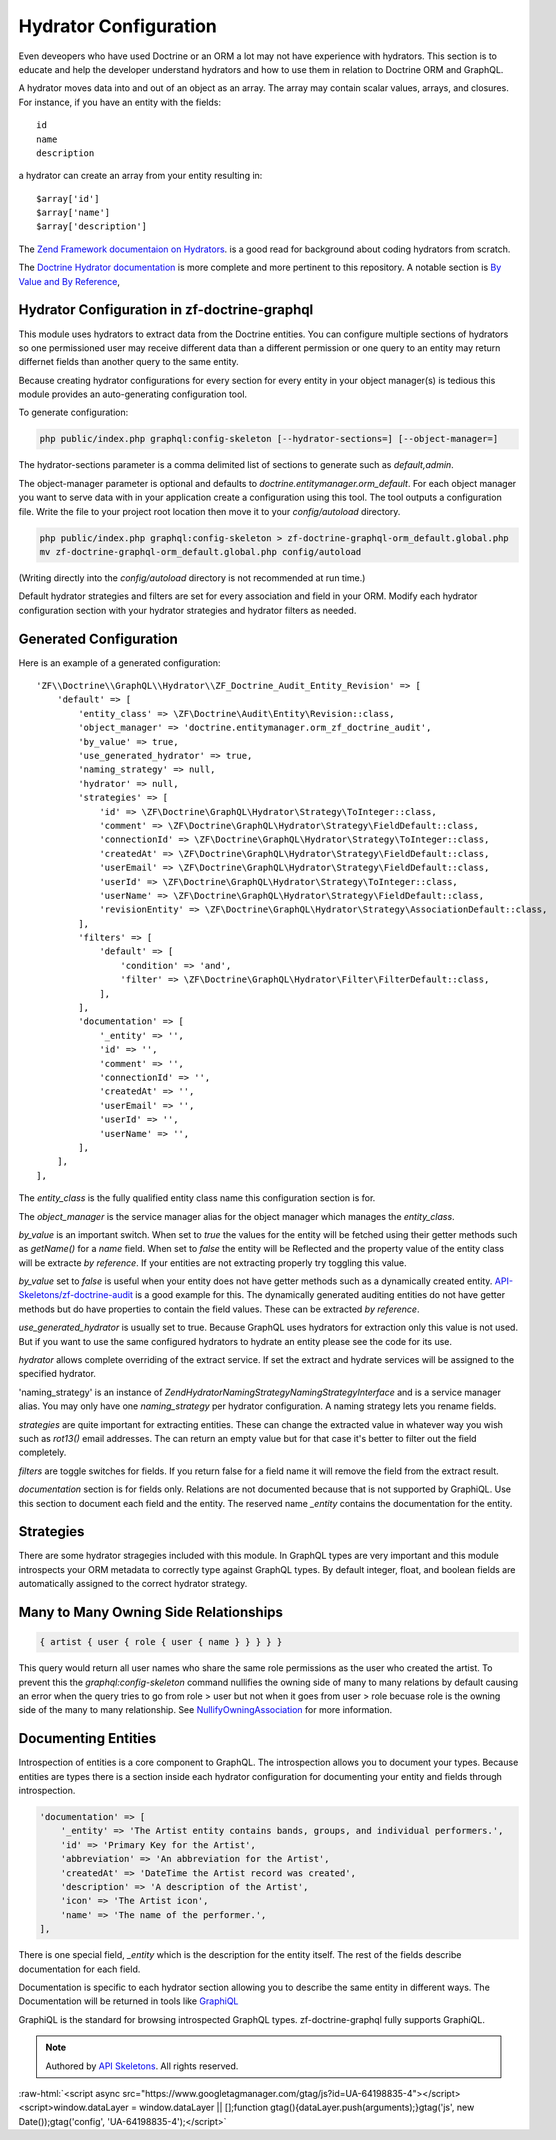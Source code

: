Hydrator Configuration
======================

Even deveopers who have used Doctrine or an ORM a lot may not have experience with hydrators.
This section is to educate and help the developer understand hydrators and how to use them
in relation to Doctrine ORM and GraphQL.

A hydrator moves data into and out of an object as an array.  The array may contain scalar
values, arrays, and closures. For instance, if you have an entity with the fields::

    id
    name
    description

a hydrator can create an array from your entity resulting in::

    $array['id']
    $array['name']
    $array['description']

The `Zend Framework documentaion on Hydrators <https://framework.zend.com/manual/2.4/en/modules/zend.stdlib.hydrator.html>`_.
is a good read for background about coding hydrators from scratch.

The `Doctrine Hydrator documentation <https://github.com/doctrine/DoctrineModule/blob/master/docs/hydrator.md>`_
is more complete and more pertinent to this repository.  A notable section is
`By Value and By Reference <https://github.com/doctrine/DoctrineModule/blob/master/docs/hydrator.md#by-value-and-by-reference>`_,


Hydrator Configuration in zf-doctrine-graphql
---------------------------------------------

This module uses hydrators to extract data from the Doctrine entities.  You can configure multiple
sections of hydrators so one permissioned user may receive different data than a different permission
or one query to an entity may return differnet fields than another query to the same entity.

Because creating hydrator configurations for every section for every entity in your object manager(s) is tedious
this module provides an auto-generating configuration tool.

To generate configuration:

.. code-block:: bash

    php public/index.php graphql:config-skeleton [--hydrator-sections=] [--object-manager=]


The hydrator-sections parameter is a comma delimited list of sections to generate such as `default,admin`.

The object-manager parameter is optional and defaults to `doctrine.entitymanager.orm_default`.
For each object manager you want to serve data with in your application create a configuration using this
tool.  The tool outputs a configuration file.  Write the file to your project root location then move
it to your `config/autoload` directory.

.. code-block:: bash

    php public/index.php graphql:config-skeleton > zf-doctrine-graphql-orm_default.global.php
    mv zf-doctrine-graphql-orm_default.global.php config/autoload


(Writing directly into the `config/autoload` directory is not recommended at run time.)

Default hydrator strategies and filters are set for every association and field in your ORM.
Modify each hydrator configuration section with your hydrator strategies and hydrator filters as needed.


Generated Configuration
-----------------------

Here is an example of a generated configuration::

    'ZF\\Doctrine\\GraphQL\\Hydrator\\ZF_Doctrine_Audit_Entity_Revision' => [
        'default' => [
            'entity_class' => \ZF\Doctrine\Audit\Entity\Revision::class,
            'object_manager' => 'doctrine.entitymanager.orm_zf_doctrine_audit',
            'by_value' => true,
            'use_generated_hydrator' => true,
            'naming_strategy' => null,
            'hydrator' => null,
            'strategies' => [
                'id' => \ZF\Doctrine\GraphQL\Hydrator\Strategy\ToInteger::class,
                'comment' => \ZF\Doctrine\GraphQL\Hydrator\Strategy\FieldDefault::class,
                'connectionId' => \ZF\Doctrine\GraphQL\Hydrator\Strategy\ToInteger::class,
                'createdAt' => \ZF\Doctrine\GraphQL\Hydrator\Strategy\FieldDefault::class,
                'userEmail' => \ZF\Doctrine\GraphQL\Hydrator\Strategy\FieldDefault::class,
                'userId' => \ZF\Doctrine\GraphQL\Hydrator\Strategy\ToInteger::class,
                'userName' => \ZF\Doctrine\GraphQL\Hydrator\Strategy\FieldDefault::class,
                'revisionEntity' => \ZF\Doctrine\GraphQL\Hydrator\Strategy\AssociationDefault::class,
            ],
            'filters' => [
                'default' => [
                    'condition' => 'and',
                    'filter' => \ZF\Doctrine\GraphQL\Hydrator\Filter\FilterDefault::class,
                ],
            ],
            'documentation' => [
                '_entity' => '',
                'id' => '',
                'comment' => '',
                'connectionId' => '',
                'createdAt' => '',
                'userEmail' => '',
                'userId' => '',
                'userName' => '',
            ],
        ],
    ],

The `entity_class` is the fully qualified entity class name this configuration section is for.

The `object_manager` is the service manager alias for the object manager which manages the `entity_class`.

`by_value` is an important switch.  When set to `true` the values for the entity will be fetched using their
getter methods such as `getName()` for a `name` field.  When set to `false` the entity will be Reflected and
the property value of the entity class will be extracte `by reference`.  If your entities are not extracting properly try
toggling this value.

`by_value` set to `false` is useful when your entity does not have getter methods such as a dynamically created
entity.  `API-Skeletons/zf-doctrine-audit <https://github.com/API-Skeletons/zf-doctrine-audit>`_ is a good example
for this.  The dynamically generated auditing entities do not have getter methods but do have properties to contain
the field values.  These can be extracted `by reference`.

`use_generated_hydrator` is usually set to true.  Because GraphQL uses hydrators for extraction only this value is
not used.  But if you want to use the same configured hydrators to hydrate an entity please see the code for its use.

`hydrator` allows complete overriding of the extract service.  If set the extract and hydrate services will be assigned
to the specified hydrator.

'naming_strategy' is an instance of `Zend\Hydrator\NamingStrategy\NamingStrategyInterface` and is a service manager
alias.  You may only have one `naming_strategy` per hydrator configuration.  A naming strategy lets you rename fields.

`strategies` are quite important for extracting entities.  These can change the extracted value in whatever way you wish
such as `rot13()` email addresses.  The can return an empty value but for that case it's better to filter out the field
completely.

`filters` are toggle switches for fields.  If you return false for a field name it will remove the field from the extract
result.

`documentation` section is for fields only.  Relations are not documented because that is not supported by GraphiQL.
Use this section to document each field and the entity.  The reserved name `_entity` contains the documentation for the
entity.


Strategies
----------

There are some hydrator stragegies included with this module.  In GraphQL types are very
important and this module introspects your ORM metadata to correctly type against GraphQL
types.  By default integer, float, and boolean fields are automatically assigned to the
correct hydrator strategy.


Many to Many Owning Side Relationships
--------------------------------------

.. code-block:: js

    { artist { user { role { user { name } } } } }


This query would return all user names who share the same role permissions as the user who created the artist.
To prevent this the `graphql:config-skeleton` command nullifies the owning side of many to many relations by
default causing an error when the query tries to go from role > user but not when it goes from user > role
becuase role is the owning side of the many to many relationship.  See
`NullifyOwningAssociation <https://github.com/API-Skeletons/zf-doctrine-graphql/blob/master/src/Hydrator/Strategy/NullifyOwningAssociation.php>`_
for more information.


Documenting Entities
--------------------

Introspection of entities is a core component to GraphQL.  The introspection allows you to
document your types.  Because entities are types there is a section inside each
hydrator configuration for documenting your entity and fields through introspection.


.. code-block:: php

    'documentation' => [
        '_entity' => 'The Artist entity contains bands, groups, and individual performers.',
        'id' => 'Primary Key for the Artist',
        'abbreviation' => 'An abbreviation for the Artist',
        'createdAt' => 'DateTime the Artist record was created',
        'description' => 'A description of the Artist',
        'icon' => 'The Artist icon',
        'name' => 'The name of the performer.',
    ],

There is one special field, `_entity` which is the description for the entity itself.
The rest of the fields describe documentation for each field.

Documentation is specific to each hydrator section allowing you to describe the same entity
in different ways.  The Documentation will be returned in tools like `GraphiQL <https://github.com/graphql/graphiql>`_

GraphiQL is the standard for browsing introspected GraphQL types.  zf-doctrine-graphql fully supports
GraphiQL.


.. role:: raw-html(raw)
   :format: html

.. note::
  Authored by `API Skeletons <https://apiskeletons.com>`_.  All rights reserved.


:raw-html:`<script async src="https://www.googletagmanager.com/gtag/js?id=UA-64198835-4"></script><script>window.dataLayer = window.dataLayer || [];function gtag(){dataLayer.push(arguments);}gtag('js', new Date());gtag('config', 'UA-64198835-4');</script>`
